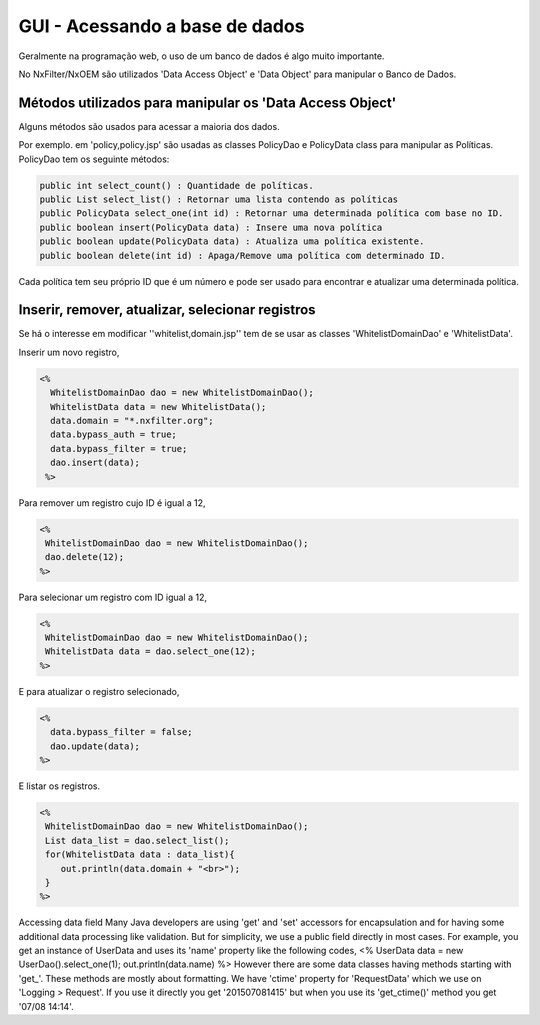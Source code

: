 GUI - Acessando a base de dados
*********************************

Geralmente na programação web, o uso de um banco de dados é algo muito importante. 

No NxFilter/NxOEM são utilizados 'Data Access Object' e 'Data Object' para manipular o Banco de Dados.


Métodos utilizados para manipular os 'Data Access Object'
----------------------------------------------------------

Alguns métodos são usados para acessar a maioria dos dados. 

Por exemplo. em 'policy,policy.jsp'  são usadas as classes PolicyDao e PolicyData class para manipular as Políticas. PolicyDao tem os seguinte métodos:

.. code-block:: java

   public int select_count() : Quantidade de políticas.
   public List select_list() : Retornar uma lista contendo as políticas
   public PolicyData select_one(int id) : Retornar uma determinada política com base no ID.
   public boolean insert(PolicyData data) : Insere uma nova política
   public boolean update(PolicyData data) : Atualiza uma política existente.
   public boolean delete(int id) : Apaga/Remove uma política com determinado ID.

Cada política tem seu próprio ID que é um número e pode ser usado para encontrar e atualizar uma determinada política.


Inserir, remover, atualizar, selecionar registros
----------------------------------------------------

Se há o interesse em modificar ''whitelist,domain.jsp'' tem de se usar as classes 'WhitelistDomainDao' e 'WhitelistData'.

Inserir um novo registro,

.. code-block:: jsp

 <%
   WhitelistDomainDao dao = new WhitelistDomainDao();
   WhitelistData data = new WhitelistData();
   data.domain = "*.nxfilter.org";
   data.bypass_auth = true;
   data.bypass_filter = true;
   dao.insert(data);
  %>

Para remover um registro cujo ID é igual a 12,

.. code-block:: jsp

   <%
    WhitelistDomainDao dao = new WhitelistDomainDao();
    dao.delete(12);
   %>

Para selecionar um registro com ID igual a 12,

.. code-block:: jsp

   <%
    WhitelistDomainDao dao = new WhitelistDomainDao();
    WhitelistData data = dao.select_one(12);
   %>

E para atualizar o registro selecionado,

.. code-block:: jsp

   <%
     data.bypass_filter = false;
     dao.update(data);
   %>

E listar os registros.

.. code-block:: jsp

   <%
    WhitelistDomainDao dao = new WhitelistDomainDao();
    List data_list = dao.select_list();
    for(WhitelistData data : data_list){
       out.println(data.domain + "<br>");
    }
   %>

Accessing data field
Many Java developers are using 'get' and 'set' accessors for encapsulation and for having some additional data processing like validation. But for simplicity, we use a public field directly in most cases. For example, you get an instance of UserData and uses its 'name' property like the following codes,
<%
UserData data = new UserDao().select_one(1);
out.println(data.name)
%>
However there are some data classes having methods starting with 'get_'. These methods are mostly about formatting. We have 'ctime' property for 'RequestData' which we use on 'Logging > Request'. If you use it directly you get '201507081415' but when you use its 'get_ctime()' method you get '07/08 14:14'.
